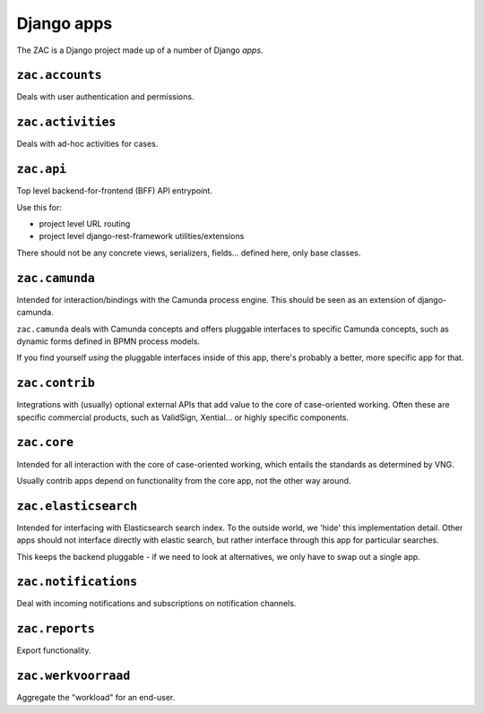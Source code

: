 Django apps
===========

The ZAC is a Django project made up of a number of Django *apps*.

``zac.accounts``
----------------

Deals with user authentication and permissions.

``zac.activities``
------------------

Deals with ad-hoc activities for cases.

``zac.api``
-----------

Top level backend-for-frontend (BFF) API entrypoint.

Use this for:

* project level URL routing
* project level django-rest-framework utilities/extensions

There should not be any concrete views, serializers, fields... defined here, only
base classes.

``zac.camunda``
---------------

Intended for interaction/bindings with the Camunda process engine. This should be seen
as an extension of django-camunda.

``zac.camunda`` deals with Camunda concepts and offers pluggable interfaces to specific
Camunda concepts, such as dynamic forms defined in BPMN process models.

If you find yourself *using* the pluggable interfaces inside of this app, there's
probably a better, more specific app for that.

``zac.contrib``
---------------

Integrations with (usually) optional external APIs that add value to the core of
case-oriented working. Often these are specific commercial products, such as
ValidSign, Xential... or highly specific components.

``zac.core``
------------

Intended for all interaction with the core of case-oriented working, which entails the
standards as determined by VNG.

Usually contrib apps depend on functionality from the core app, not the other way around.

``zac.elasticsearch``
---------------------

Intended for interfacing with Elasticsearch search index. To the outside world, we
'hide' this implementation detail. Other apps should not interface directly with
elastic search, but rather interface through this app for particular searches.

This keeps the backend pluggable - if we need to look at alternatives, we only have to
swap out a single app.

``zac.notifications``
---------------------

Deal with incoming notifications and subscriptions on notification channels.

``zac.reports``
---------------

Export functionality.

``zac.werkvoorraad``
--------------------

Aggregate the "workload" for an end-user.
